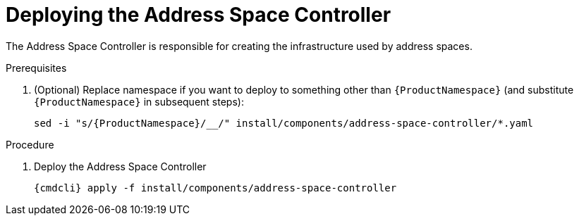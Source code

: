 // Module included in the following assemblies:
//
// assembly-installing-manual-steps.adoc

[id='deploying-address-space-controller-{context}']
= Deploying the Address Space Controller

The Address Space Controller is responsible for creating the infrastructure used by address spaces.

.Prerequisites

. (Optional) Replace namespace if you want to deploy to something other than `{ProductNamespace}` (and substitute `{ProductNamespace}` in subsequent steps):
+
[options="nowrap",subs="attributes"]
----
sed -i "s/{ProductNamespace}/_<my-namespace>_/" install/components/address-space-controller/*.yaml
----

.Procedure

. Deploy the Address Space Controller
+
[options="nowrap",subs="attributes"]
----
{cmdcli} apply -f install/components/address-space-controller
----
